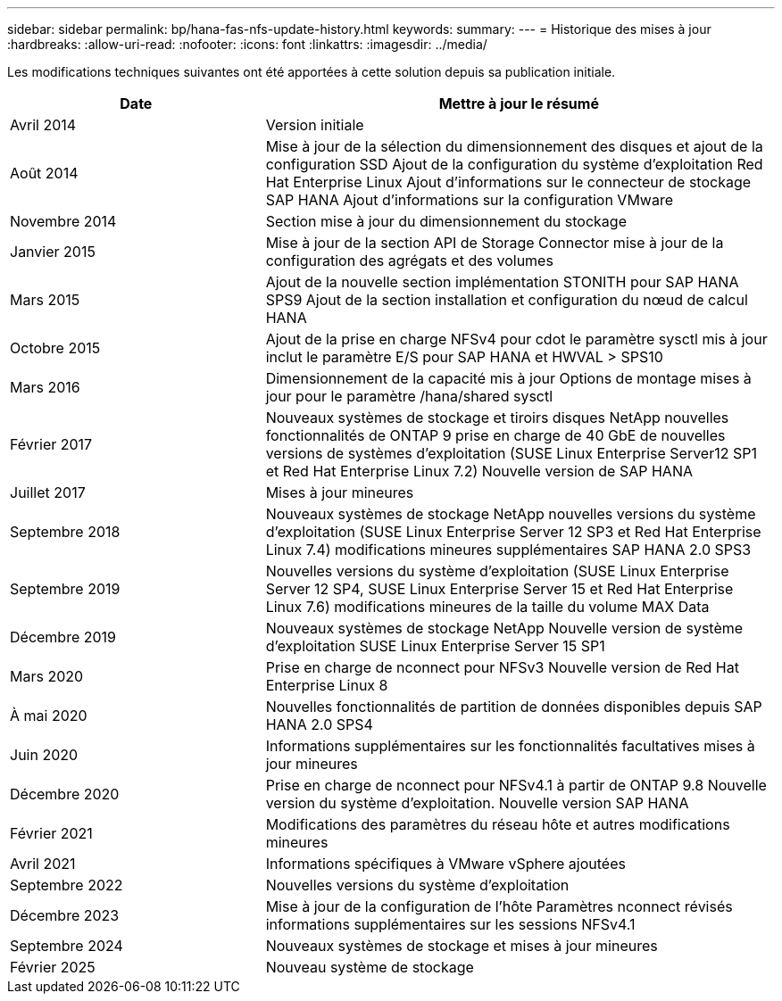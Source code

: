 ---
sidebar: sidebar 
permalink: bp/hana-fas-nfs-update-history.html 
keywords:  
summary:  
---
= Historique des mises à jour
:hardbreaks:
:allow-uri-read: 
:nofooter: 
:icons: font
:linkattrs: 
:imagesdir: ../media/


[role="lead"]
Les modifications techniques suivantes ont été apportées à cette solution depuis sa publication initiale.

[cols="25,50"]
|===
| Date | Mettre à jour le résumé 


| Avril 2014 | Version initiale 


| Août 2014 | Mise à jour de la sélection du dimensionnement des disques et ajout de la configuration SSD Ajout de la configuration du système d'exploitation Red Hat Enterprise Linux Ajout d'informations sur le connecteur de stockage SAP HANA Ajout d'informations sur la configuration VMware 


| Novembre 2014 | Section mise à jour du dimensionnement du stockage 


| Janvier 2015 | Mise à jour de la section API de Storage Connector mise à jour de la configuration des agrégats et des volumes 


| Mars 2015 | Ajout de la nouvelle section implémentation STONITH pour SAP HANA SPS9 Ajout de la section installation et configuration du nœud de calcul HANA 


| Octobre 2015 | Ajout de la prise en charge NFSv4 pour cdot le paramètre sysctl mis à jour inclut le paramètre E/S pour SAP HANA et HWVAL > SPS10 


| Mars 2016 | Dimensionnement de la capacité mis à jour Options de montage mises à jour pour le paramètre /hana/shared sysctl 


| Février 2017 | Nouveaux systèmes de stockage et tiroirs disques NetApp nouvelles fonctionnalités de ONTAP 9 prise en charge de 40 GbE de nouvelles versions de systèmes d'exploitation (SUSE Linux Enterprise Server12 SP1 et Red Hat Enterprise Linux 7.2) Nouvelle version de SAP HANA 


| Juillet 2017 | Mises à jour mineures 


| Septembre 2018 | Nouveaux systèmes de stockage NetApp nouvelles versions du système d'exploitation (SUSE Linux Enterprise Server 12 SP3 et Red Hat Enterprise Linux 7.4) modifications mineures supplémentaires SAP HANA 2.0 SPS3 


| Septembre 2019 | Nouvelles versions du système d'exploitation (SUSE Linux Enterprise Server 12 SP4, SUSE Linux Enterprise Server 15 et Red Hat Enterprise Linux 7.6) modifications mineures de la taille du volume MAX Data 


| Décembre 2019 | Nouveaux systèmes de stockage NetApp Nouvelle version de système d'exploitation SUSE Linux Enterprise Server 15 SP1 


| Mars 2020 | Prise en charge de nconnect pour NFSv3 Nouvelle version de Red Hat Enterprise Linux 8 


| À mai 2020 | Nouvelles fonctionnalités de partition de données disponibles depuis SAP HANA 2.0 SPS4 


| Juin 2020 | Informations supplémentaires sur les fonctionnalités facultatives mises à jour mineures 


| Décembre 2020 | Prise en charge de nconnect pour NFSv4.1 à partir de ONTAP 9.8 Nouvelle version du système d'exploitation. Nouvelle version SAP HANA 


| Février 2021 | Modifications des paramètres du réseau hôte et autres modifications mineures 


| Avril 2021 | Informations spécifiques à VMware vSphere ajoutées 


| Septembre 2022 | Nouvelles versions du système d'exploitation 


| Décembre 2023 | Mise à jour de la configuration de l'hôte Paramètres nconnect révisés informations supplémentaires sur les sessions NFSv4.1 


| Septembre 2024 | Nouveaux systèmes de stockage et mises à jour mineures 


| Février 2025 | Nouveau système de stockage 
|===